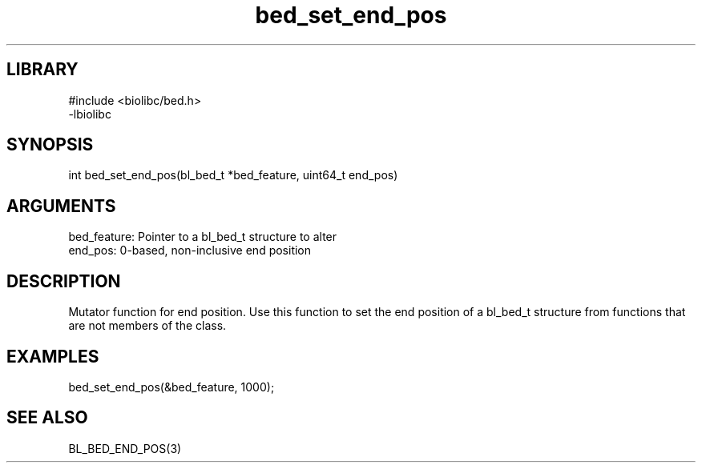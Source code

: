 \" Generated by c2man from bed_set_end_pos.c
.TH bed_set_end_pos 3

.SH LIBRARY
\" Indicate #includes, library name, -L and -l flags
.nf
.na
#include <biolibc/bed.h>
-lbiolibc
.ad
.fi

\" Convention:
\" Underline anything that is typed verbatim - commands, etc.
.SH SYNOPSIS
.PP
.nf 
.na
int     bed_set_end_pos(bl_bed_t *bed_feature, uint64_t end_pos)
.ad
.fi

.SH ARGUMENTS
.nf
.na
bed_feature:    Pointer to a bl_bed_t structure to alter
end_pos:        0-based, non-inclusive end position
.ad
.fi

.SH DESCRIPTION

Mutator function for end position.  Use this function to set the
end position of a bl_bed_t structure from functions that are
not members of the class.

.SH EXAMPLES
.nf
.na

bed_set_end_pos(&bed_feature, 1000);
.ad
.fi

.SH SEE ALSO

BL_BED_END_POS(3)

